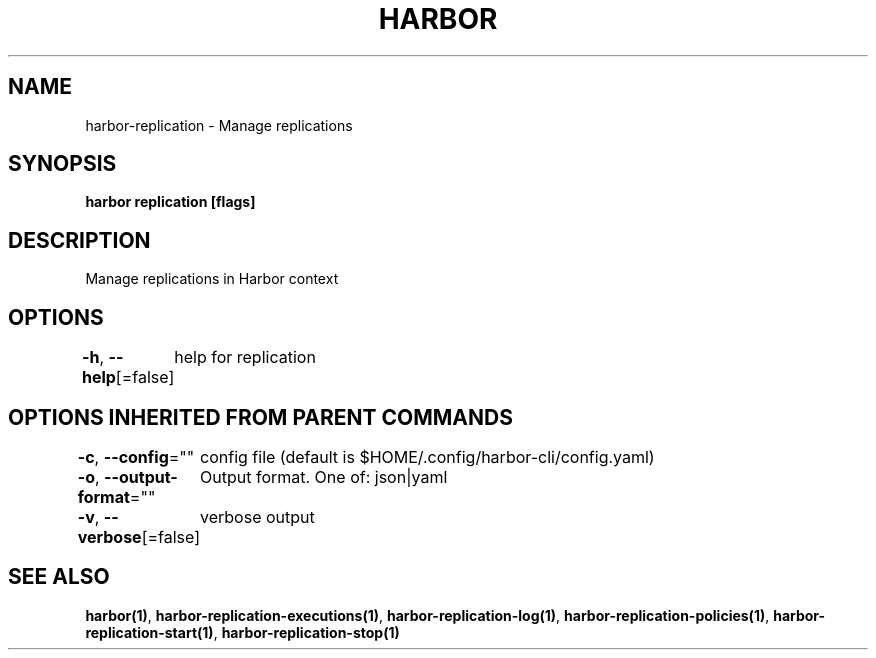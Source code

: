 .nh
.TH "HARBOR" "1"  "Harbor Community" "Harbor User Manuals"

.SH NAME
harbor-replication - Manage replications


.SH SYNOPSIS
\fBharbor replication [flags]\fP


.SH DESCRIPTION
Manage replications in Harbor context


.SH OPTIONS
\fB-h\fP, \fB--help\fP[=false]
	help for replication


.SH OPTIONS INHERITED FROM PARENT COMMANDS
\fB-c\fP, \fB--config\fP=""
	config file (default is $HOME/.config/harbor-cli/config.yaml)

.PP
\fB-o\fP, \fB--output-format\fP=""
	Output format. One of: json|yaml

.PP
\fB-v\fP, \fB--verbose\fP[=false]
	verbose output


.SH SEE ALSO
\fBharbor(1)\fP, \fBharbor-replication-executions(1)\fP, \fBharbor-replication-log(1)\fP, \fBharbor-replication-policies(1)\fP, \fBharbor-replication-start(1)\fP, \fBharbor-replication-stop(1)\fP